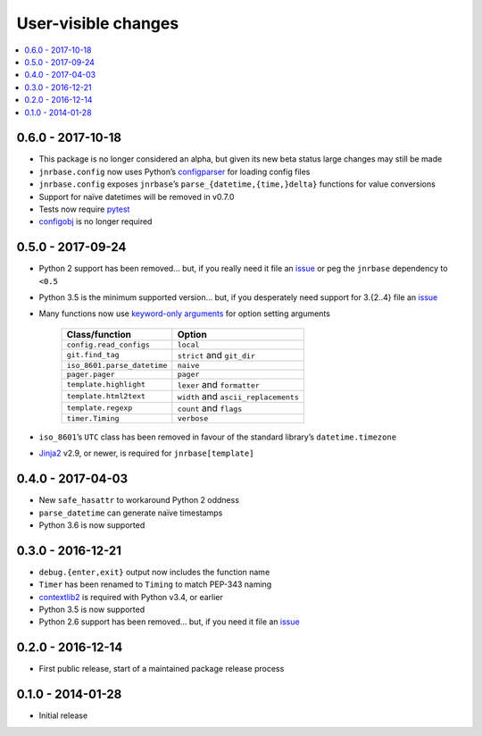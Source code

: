 User-visible changes
====================

.. contents::
   :local:

0.6.0 - 2017-10-18
------------------

* This package is no longer considered an alpha, but given its new beta status
  large changes may still be made
* ``jnrbase.config`` now uses Python’s configparser_ for loading config files
* ``jnrbase.config`` exposes ``jnrbase``’s ``parse_{datetime,{time,}delta}``
  functions for value conversions
* Support for naïve datetimes will be removed in v0.7.0
* Tests now require pytest_
* configobj_ is no longer required

.. _configparser: http://docs.python.org/3/library/configparser.html
.. _pytest: https://pypi.python.org/pypi/pytest/
.. _configobj: https://pypi.python.org/pypi/configobj

0.5.0 - 2017-09-24
------------------

* Python 2 support has been removed… but, if you really need it file an issue_
  or peg the ``jnrbase`` dependency to ``<0.5``
* Python 3.5 is the minimum supported version… but, if you desperately need
  support for 3.{2..4} file an issue_
* Many functions now use `keyword-only arguments`_ for option setting
  arguments

    ===========================    ====================================
    Class/function                 Option
    ===========================    ====================================
    ``config.read_configs``        ``local``
    ``git.find_tag``               ``strict`` and ``git_dir``
    ``iso_8601.parse_datetime``    ``naive``
    ``pager.pager``                ``pager``
    ``template.highlight``         ``lexer`` and ``formatter``
    ``template.html2text``         ``width`` and ``ascii_replacements``
    ``template.regexp``            ``count`` and ``flags``
    ``timer.Timing``               ``verbose``
    ===========================    ====================================

* ``iso_8601``’s ``UTC`` class has been removed in favour of the standard
  library’s ``datetime.timezone``
* Jinja2_ v2.9, or newer, is required for ``jnrbase[template]``

.. _keyword-only arguments: https://www.python.org/dev/peps/pep-3102/
.. _Jinja2: https://pypi.python.org/pypi/Jinja2

0.4.0 - 2017-04-03
------------------

* New ``safe_hasattr`` to workaround Python 2 oddness
* ``parse_datetime`` can generate naïve timestamps
* Python 3.6  is now supported

0.3.0 - 2016-12-21
------------------

* ``debug.{enter,exit}`` output now includes the function name
* ``Timer`` has been renamed to ``Timing`` to match PEP-343 naming
* contextlib2_ is required with Python v3.4, or earlier
* Python 3.5 is now supported
* Python 2.6 support has been removed… but, if you need it file an issue_

.. _contextlib2: https://pypi.python.org/pypi/contextlib2
.. _issue: https://github.com/JNRowe/jnrbase/issues

0.2.0 - 2016-12-14
------------------

* First public release, start of a maintained package release process

0.1.0 - 2014-01-28
------------------

* Initial release
